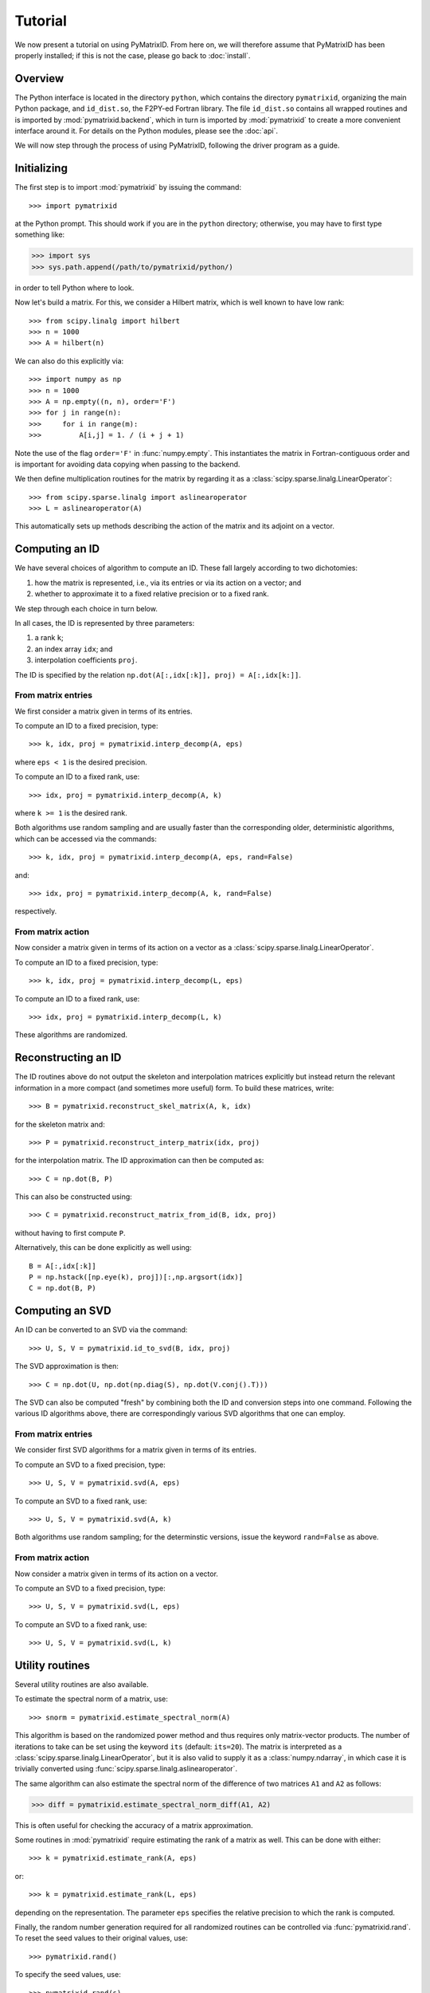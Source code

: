 Tutorial
========

We now present a tutorial on using PyMatrixID. From here on, we will therefore assume that PyMatrixID has been properly installed; if this is not the case, please go back to :doc:`install`.

Overview
--------

The Python interface is located in the directory ``python``, which contains the directory ``pymatrixid``, organizing the main Python package, and ``id_dist.so``, the F2PY-ed Fortran library. The file ``id_dist.so`` contains all wrapped routines and is imported by :mod:`pymatrixid.backend`, which in turn is imported by :mod:`pymatrixid` to create a more convenient interface around it. For details on the Python modules, please see the :doc:`api`.

We will now step through the process of using PyMatrixID, following the driver program as a guide.

Initializing
------------

The first step is to import :mod:`pymatrixid` by issuing the command::

>>> import pymatrixid

at the Python prompt. This should work if you are in the ``python`` directory; otherwise, you may have to first type something like:

>>> import sys
>>> sys.path.append(/path/to/pymatrixid/python/)

in order to tell Python where to look.

Now let's build a matrix. For this, we consider a Hilbert matrix, which is well known to have low rank::

>>> from scipy.linalg import hilbert
>>> n = 1000
>>> A = hilbert(n)

We can also do this explicitly via::

>>> import numpy as np
>>> n = 1000
>>> A = np.empty((n, n), order='F')
>>> for j in range(n):
>>>     for i in range(m):
>>>         A[i,j] = 1. / (i + j + 1)

Note the use of the flag ``order='F'`` in :func:`numpy.empty`. This instantiates the matrix in Fortran-contiguous order and is important for avoiding data copying when passing to the backend.

We then define multiplication routines for the matrix by regarding it as a :class:`scipy.sparse.linalg.LinearOperator`::

>>> from scipy.sparse.linalg import aslinearoperator
>>> L = aslinearoperator(A)

This automatically sets up methods describing the action of the matrix and its adjoint on a vector.

Computing an ID
---------------

We have several choices of algorithm to compute an ID. These fall largely according to two dichotomies:

1. how the matrix is represented, i.e., via its entries or via its action on a vector; and
2. whether to approximate it to a fixed relative precision or to a fixed rank.

We step through each choice in turn below.

In all cases, the ID is represented by three parameters:

1. a rank ``k``;
2. an index array ``idx``; and
3. interpolation coefficients ``proj``.

The ID is specified by the relation ``np.dot(A[:,idx[:k]], proj) = A[:,idx[k:]]``.

From matrix entries
...................

We first consider a matrix given in terms of its entries.

To compute an ID to a fixed precision, type::

>>> k, idx, proj = pymatrixid.interp_decomp(A, eps)

where ``eps < 1`` is the desired precision.

To compute an ID to a fixed rank, use::

>>> idx, proj = pymatrixid.interp_decomp(A, k)

where ``k >= 1`` is the desired rank.

Both algorithms use random sampling and are usually faster than the corresponding older, deterministic algorithms, which can be accessed via the commands::

>>> k, idx, proj = pymatrixid.interp_decomp(A, eps, rand=False)

and::

>>> idx, proj = pymatrixid.interp_decomp(A, k, rand=False)

respectively.

From matrix action
..................

Now consider a matrix given in terms of its action on a vector as a :class:`scipy.sparse.linalg.LinearOperator`.

To compute an ID to a fixed precision, type::

>>> k, idx, proj = pymatrixid.interp_decomp(L, eps)

To compute an ID to a fixed rank, use::

>>> idx, proj = pymatrixid.interp_decomp(L, k)

These algorithms are randomized.

Reconstructing an ID
--------------------

The ID routines above do not output the skeleton and interpolation matrices explicitly but instead return the relevant information in a more compact (and sometimes more useful) form. To build these matrices, write::

>>> B = pymatrixid.reconstruct_skel_matrix(A, k, idx)

for the skeleton matrix and::

>>> P = pymatrixid.reconstruct_interp_matrix(idx, proj)

for the interpolation matrix. The ID approximation can then be computed as::

>>> C = np.dot(B, P)

This can also be constructed using::

>>> C = pymatrixid.reconstruct_matrix_from_id(B, idx, proj)

without having to first compute ``P``.

Alternatively, this can be done explicitly as well using::

  B = A[:,idx[:k]]
  P = np.hstack([np.eye(k), proj])[:,np.argsort(idx)]
  C = np.dot(B, P)

Computing an SVD
----------------

An ID can be converted to an SVD via the command::

>>> U, S, V = pymatrixid.id_to_svd(B, idx, proj)

The SVD approximation is then::

>>> C = np.dot(U, np.dot(np.diag(S), np.dot(V.conj().T)))

The SVD can also be computed "fresh" by combining both the ID and conversion steps into one command. Following the various ID algorithms above, there are correspondingly various SVD algorithms that one can employ.

From matrix entries
...................

We consider first SVD algorithms for a matrix given in terms of its entries.

To compute an SVD to a fixed precision, type::

>>> U, S, V = pymatrixid.svd(A, eps)

To compute an SVD to a fixed rank, use::

>>> U, S, V = pymatrixid.svd(A, k)

Both algorithms use random sampling; for the determinstic versions, issue the keyword ``rand=False`` as above.

From matrix action
..................

Now consider a matrix given in terms of its action on a vector.

To compute an SVD to a fixed precision, type::

>>> U, S, V = pymatrixid.svd(L, eps)

To compute an SVD to a fixed rank, use::

>>> U, S, V = pymatrixid.svd(L, k)

Utility routines
----------------

Several utility routines are also available.

To estimate the spectral norm of a matrix, use::

>>> snorm = pymatrixid.estimate_spectral_norm(A)

This algorithm is based on the randomized power method and thus requires only matrix-vector products. The number of iterations to take can be set using the keyword ``its`` (default: ``its=20``). The matrix is interpreted as a :class:`scipy.sparse.linalg.LinearOperator`, but it is also valid to supply it as a :class:`numpy.ndarray`, in which case it is trivially converted using :func:`scipy.sparse.linalg.aslinearoperator`.

The same algorithm can also estimate the spectral norm of the difference of two matrices ``A1`` and ``A2`` as follows:

>>> diff = pymatrixid.estimate_spectral_norm_diff(A1, A2)

This is often useful for checking the accuracy of a matrix approximation.

Some routines in :mod:`pymatrixid` require estimating the rank of a matrix as well. This can be done with either::

>>> k = pymatrixid.estimate_rank(A, eps)

or::

>>> k = pymatrixid.estimate_rank(L, eps)

depending on the representation. The parameter ``eps`` specifies the relative precision to which the rank is computed.

Finally, the random number generation required for all randomized routines can be controlled via :func:`pymatrixid.rand`. To reset the seed values to their original values, use::

>>> pymatrixid.rand()

To specify the seed values, use::

>>> pymatrixid.rand(s)

where ``s`` must be an array of 55 floats. To simply generate some random numbers, type::

>>> pymatrixid.rand(n)

where ``n`` is the number of random numbers to generate.

Remarks
-------

The above functions all automatically detect the appropriate interface and work with both real and complex data types, passing input arguments to the proper backend routine.

All backend functions can be accessed via the :mod:`pymatrixid.backend` module, which wraps the Fortran functions directly, perhaps with some minor simplification.